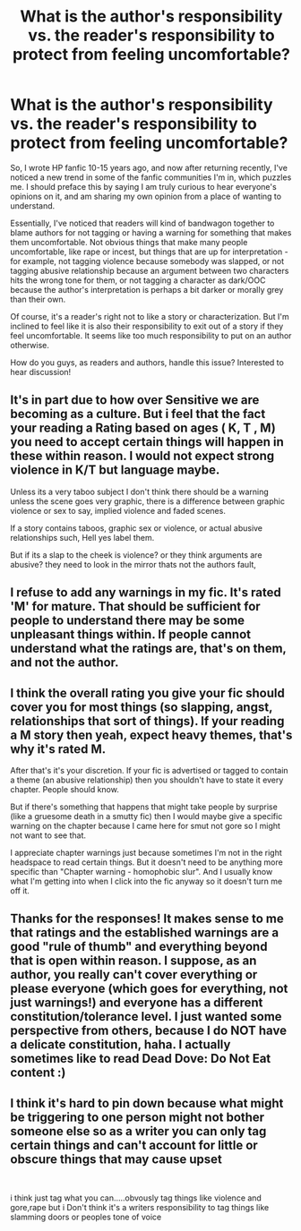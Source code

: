 #+TITLE: What is the author's responsibility vs. the reader's responsibility to protect from feeling uncomfortable?

* What is the author's responsibility vs. the reader's responsibility to protect from feeling uncomfortable?
:PROPERTIES:
:Author: house_of_black_
:Score: 7
:DateUnix: 1609956225.0
:DateShort: 2021-Jan-06
:FlairText: Discussion
:END:
So, I wrote HP fanfic 10-15 years ago, and now after returning recently, I've noticed a new trend in some of the fanfic communities I'm in, which puzzles me. I should preface this by saying I am truly curious to hear everyone's opinions on it, and am sharing my own opinion from a place of wanting to understand.

Essentially, I've noticed that readers will kind of bandwagon together to blame authors for not tagging or having a warning for something that makes them uncomfortable. Not obvious things that make many people uncomfortable, like rape or incest, but things that are up for interpretation - for example, not tagging violence because somebody was slapped, or not tagging abusive relationship because an argument between two characters hits the wrong tone for them, or not tagging a character as dark/OOC because the author's interpretation is perhaps a bit darker or morally grey than their own.

Of course, it's a reader's right not to like a story or characterization. But I'm inclined to feel like it is also their responsibility to exit out of a story if they feel uncomfortable. It seems like too much responsibility to put on an author otherwise.

How do you guys, as readers and authors, handle this issue? Interested to hear discussion!


** It's in part due to how over Sensitive we are becoming as a culture. But i feel that the fact your reading a Rating based on ages ( K, T , M) you need to accept certain things will happen in these within reason. I would not expect strong violence in K/T but language maybe.

Unless its a very taboo subject I don't think there should be a warning unless the scene goes very graphic, there is a difference between graphic violence or sex to say, implied violence and faded scenes.

If a story contains taboos, graphic sex or violence, or actual abusive relationships such, Hell yes label them.

But if its a slap to the cheek is violence? or they think arguments are abusive? they need to look in the mirror thats not the authors fault,
:PROPERTIES:
:Author: TheAlterside-
:Score: 7
:DateUnix: 1610045203.0
:DateShort: 2021-Jan-07
:END:


** I refuse to add any warnings in my fic. It's rated 'M' for mature. That should be sufficient for people to understand there may be some unpleasant things within. If people cannot understand what the ratings are, that's on them, and not the author.
:PROPERTIES:
:Author: IceReddit87
:Score: 6
:DateUnix: 1610061557.0
:DateShort: 2021-Jan-08
:END:


** I think the overall rating you give your fic should cover you for most things (so slapping, angst, relationships that sort of things). If your reading a M story then yeah, expect heavy themes, that's why it's rated M.

After that's it's your discretion. If your fic is advertised or tagged to contain a theme (an abusive relationship) then you shouldn't have to state it every chapter. People should know.

But if there's something that happens that might take people by surprise (like a gruesome death in a smutty fic) then I would maybe give a specific warning on the chapter because I came here for smut not gore so I might not want to see that.

I appreciate chapter warnings just because sometimes I'm not in the right headspace to read certain things. But it doesn't need to be anything more specific than "Chapter warning - homophobic slur". And I usually know what I'm getting into when I click into the fic anyway so it doesn't turn me off it.
:PROPERTIES:
:Author: WhistlingBanshee
:Score: 4
:DateUnix: 1610044944.0
:DateShort: 2021-Jan-07
:END:


** Thanks for the responses! It makes sense to me that ratings and the established warnings are a good "rule of thumb" and everything beyond that is open within reason. I suppose, as an author, you really can't cover everything or please everyone (which goes for everything, not just warnings!) and everyone has a different constitution/tolerance level. I just wanted some perspective from others, because I do NOT have a delicate constitution, haha. I actually sometimes like to read Dead Dove: Do Not Eat content :)
:PROPERTIES:
:Author: house_of_black_
:Score: 3
:DateUnix: 1610070828.0
:DateShort: 2021-Jan-08
:END:


** I think it's hard to pin down because what might be triggering to one person might not bother someone else so as a writer you can only tag certain things and can't account for little or obscure things that may cause upset

​

i think just tag what you can.....obvously tag things like violence and gore,rape but i Don't think it's a writers responsibility to tag things like slamming doors or peoples tone of voice
:PROPERTIES:
:Author: Thorfan23
:Score: 2
:DateUnix: 1610034740.0
:DateShort: 2021-Jan-07
:END:
